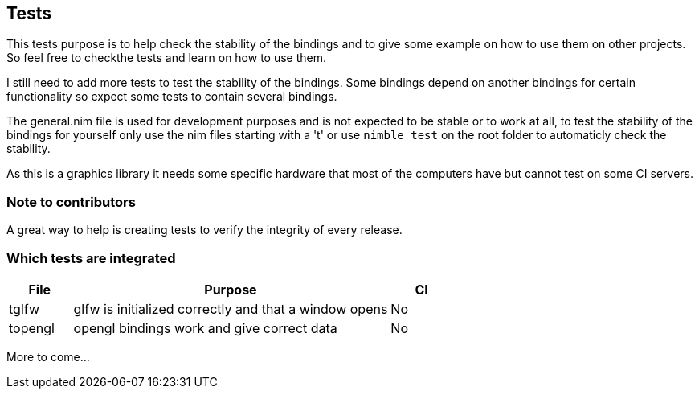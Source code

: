 == Tests

This tests purpose is to help check the stability of the bindings and to give some
example on how to use them on other projects. So feel free to checkthe tests and
learn on how to use them.

I still need to add more tests to test the stability of the bindings. Some bindings
depend on another bindings for certain functionality so expect some tests to contain
several bindings.

The general.nim file is used for development purposes and is not expected to be
stable or to work at all, to test the stability of the bindings for yourself
only use the nim files starting with a 't' or use ```nimble test``` on the root
folder to automaticly check the stability.

As this is a graphics library it needs some specific hardware that most of the
computers have but cannot test on some CI servers.

=== Note to contributors

A great way to help is creating tests to verify the integrity of every release.

=== Which tests are integrated

[%header%, cols="1,5,1"]
|===
| File | Purpose | CI

| tglfw
| glfw is initialized correctly and that a window opens
| No

| topengl
| opengl bindings work and give correct data
| No

|===

More to come...
